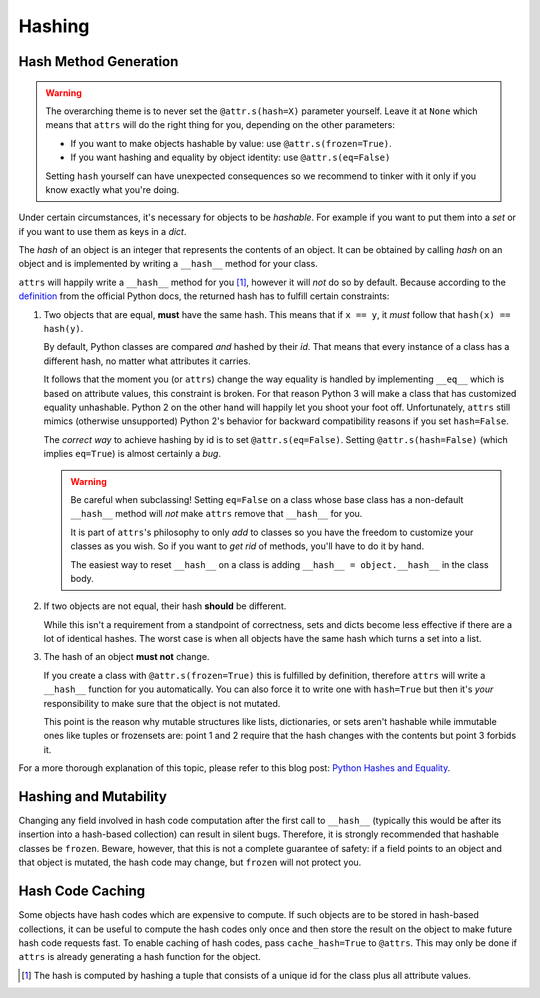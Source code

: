 Hashing
=======

Hash Method Generation
----------------------

.. warning::

   The overarching theme is to never set the ``@attr.s(hash=X)`` parameter yourself.
   Leave it at ``None`` which means that ``attrs`` will do the right thing for you, depending on the other parameters:

   - If you want to make objects hashable by value: use ``@attr.s(frozen=True)``.
   - If you want hashing and equality by object identity: use ``@attr.s(eq=False)``

   Setting ``hash`` yourself can have unexpected consequences so we recommend to tinker with it only if you know exactly what you're doing.

Under certain circumstances, it's necessary for objects to be *hashable*.
For example if you want to put them into a `set` or if you want to use them as keys in a `dict`.

The *hash* of an object is an integer that represents the contents of an object.
It can be obtained by calling `hash` on an object and is implemented by writing a ``__hash__`` method for your class.

``attrs`` will happily write a ``__hash__`` method for you [#fn1]_, however it will *not* do so by default.
Because according to the definition_ from the official Python docs, the returned hash has to fulfill certain constraints:

#. Two objects that are equal, **must** have the same hash.
   This means that if ``x == y``, it *must* follow that ``hash(x) == hash(y)``.

   By default, Python classes are compared *and* hashed by their `id`.
   That means that every instance of a class has a different hash, no matter what attributes it carries.

   It follows that the moment you (or ``attrs``) change the way equality is handled by implementing ``__eq__`` which is based on attribute values, this constraint is broken.
   For that reason Python 3 will make a class that has customized equality unhashable.
   Python 2 on the other hand will happily let you shoot your foot off.
   Unfortunately, ``attrs`` still mimics (otherwise unsupported) Python 2's behavior for backward compatibility reasons if you set ``hash=False``.

   The *correct way* to achieve hashing by id is to set ``@attr.s(eq=False)``.
   Setting ``@attr.s(hash=False)`` (which implies ``eq=True``) is almost certainly a *bug*.

   .. warning::

      Be careful when subclassing!
      Setting ``eq=False`` on a class whose base class has a non-default ``__hash__`` method will *not* make ``attrs`` remove that ``__hash__`` for you.

      It is part of ``attrs``'s philosophy to only *add* to classes so you have the freedom to customize your classes as you wish.
      So if you want to *get rid* of methods, you'll have to do it by hand.

      The easiest way to reset ``__hash__`` on a class is adding ``__hash__ = object.__hash__`` in the class body.

#. If two objects are not equal, their hash **should** be different.

   While this isn't a requirement from a standpoint of correctness, sets and dicts become less effective if there are a lot of identical hashes.
   The worst case is when all objects have the same hash which turns a set into a list.

#. The hash of an object **must not** change.

   If you create a class with ``@attr.s(frozen=True)`` this is fulfilled by definition, therefore ``attrs`` will write a ``__hash__`` function for you automatically.
   You can also force it to write one with ``hash=True`` but then it's *your* responsibility to make sure that the object is not mutated.

   This point is the reason why mutable structures like lists, dictionaries, or sets aren't hashable while immutable ones like tuples or frozensets are:
   point 1 and 2 require that the hash changes with the contents but point 3 forbids it.

For a more thorough explanation of this topic, please refer to this blog post: `Python Hashes and Equality`_.


Hashing and Mutability
----------------------

Changing any field involved in hash code computation after the first call to ``__hash__`` (typically this would be after its insertion into a hash-based collection) can result in silent bugs.
Therefore, it is strongly recommended that hashable classes be ``frozen``.
Beware, however, that this is not a complete guarantee of safety:
if a field points to an object and that object is mutated, the hash code may change, but ``frozen`` will not protect you.


Hash Code Caching
-----------------

Some objects have hash codes which are expensive to compute.
If such objects are to be stored in hash-based collections, it can be useful to compute the hash codes only once and then store the result on the object to make future hash code requests fast.
To enable caching of hash codes, pass ``cache_hash=True`` to ``@attrs``.
This may only be done if ``attrs`` is already generating a hash function for the object.

.. [#fn1] The hash is computed by hashing a tuple that consists of a unique id for the class plus all attribute values.

.. _definition: https://docs.python.org/3/glossary.html#term-hashable
.. _`Python Hashes and Equality`: https://hynek.me/articles/hashes-and-equality/
